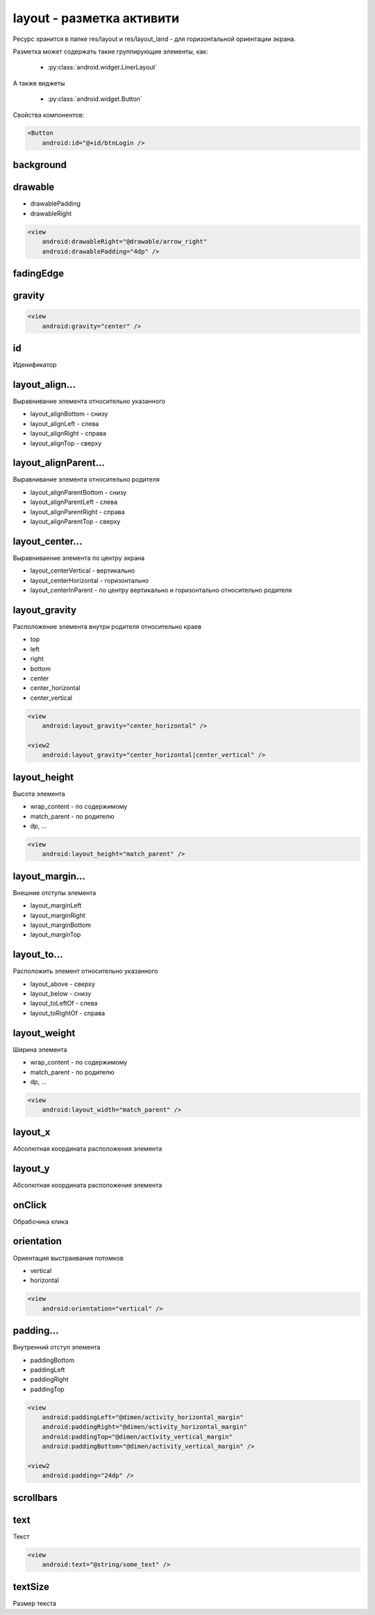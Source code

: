 layout - разметка активити
==========================

Ресурс хранится в папке res/layout и
res/layout_land - для горизонтальной ориентации экрана.

Разметка может содержать такие группирующие элементы, как:

    * :py:class:`android.widget.LinerLayout`

А также виджеты

    * :py:class:`android.widget.Button`

Свойства компонентов:

.. code-block:: xml

    <Button
        android:id="@+id/btnLogin />


background
----------


drawable
--------

* drawablePadding
* drawableRight

.. code-block:: xml

    <view
        android:drawableRight="@drawable/arrow_right"
        android:drawablePadding="4dp" />


fadingEdge
----------


gravity
-------

.. code-block:: xml

    <view
        android:gravity="center" />


id
--

Иденификатор


layout_align...
---------------

Выравнивание элемента относительно указанного

* layout_alignBottom - снизу
* layout_alignLeft - слева
* layout_alignRight - справа
* layout_alignTop - сверху


layout_alignParent...
---------------------

Выравнивание элемента относительно родителя

* layout_alignParentBottom -  снизу
* layout_alignParentLeft - слева
* layout_alignParentRight - справа
* layout_alignParentTop - сверху


layout_center...
----------------

Выравниваение элемента по центру экрана

* layout_centerVertical - вертикально
* layout_centerHorizontal - горизонтально
* layout_centerInParent - по центру вертикально и горизонтально относительно родителя


layout_gravity
--------------

Расположение элемента внутри родителя относительно краев

* top
* left
* right
* bottom
* center
* center_horizontal
* center_vertical

.. code-block:: xml

    <view
        android:layout_gravity="center_horizontal" />

    <view2
        android:layout_gravity="center_horizontal|center_vertical" />



layout_height
-------------

Высота элемента

* wrap_content - по содержимому
* match_parent - по родителю
* dp, ...

.. code-block:: xml

    <view
        android:layout_height="match_parent" />


layout_margin...
----------------

Внешние отступы элемента

* layout_marginLeft
* layout_marginRight
* layout_marginBottom
* layout_marginTop


layout_to...
------------

Расположить элемент относительно указанного

* layout_above - сверху
* layout_below - снизу
* layout_toLeftOf - слева
* layout_toRightOf - справа


layout_weight
-------------

Ширина элемента

* wrap_content - по содержимому
* match_parent - по родителю
* dp, ...

.. code-block:: xml

    <view
        android:layout_width="match_parent" />


layout_x
--------

Абсолютная координата расположения элемента


layout_y
--------

Абсолютная координата расположения элемента


onClick
-------

Обрабочика клика


orientation
-----------

Ориентация выстраивания потомков

* vertical
* horizontal

.. code-block:: xml

    <view
        android:orientation="vertical" />


padding...
----------

Внутренний отступ элемента

* paddingBottom
* paddingLeft
* paddingRight
* paddingTop

.. code-block:: xml

    <view
        android:paddingLeft="@dimen/activity_horizontal_margin"
        android:paddingRight="@dimen/activity_horizontal_margin"
        android:paddingTop="@dimen/activity_vertical_margin"
        android:paddingBottom="@dimen/activity_vertical_margin" />

    <view2
        android:padding="24dp" />


scrollbars
----------


text
----

Текст

.. code-block::

    <view
        android:text="@string/some_text" />


textSize
--------

Размер текста